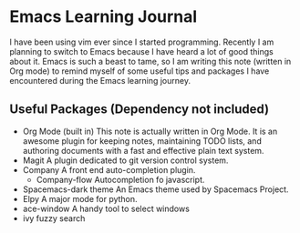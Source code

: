 * Emacs Learning Journal
I have been using vim ever since I started programming. Recently I am planning
to switch to Emacs because I have heard a lot of good things about it. Emacs is
such a beast to tame, so I am writing this note (written in Org mode) to remind
myself of some useful tips and packages I have encountered during the Emacs
learning journey.

** Useful Packages (Dependency not included)
 - Org Mode (built in)
   This note is actually written in Org Mode. It is an awesome plugin for
   keeping notes, maintaining TODO lists, and authoring documents with a fast
   and effective plain text system.
 - Magit
   A plugin dedicated to git version control system.
 - Company
   A front end auto-completion plugin.
   - Company-flow
     Autocompletion fo javascript.
 - Spacemacs-dark theme
   An Emacs theme used by Spacemacs Project.
 - Elpy
   A major mode for python.
 - ace-window
   A handy tool to select windows
 - ivy 
   fuzzy search
